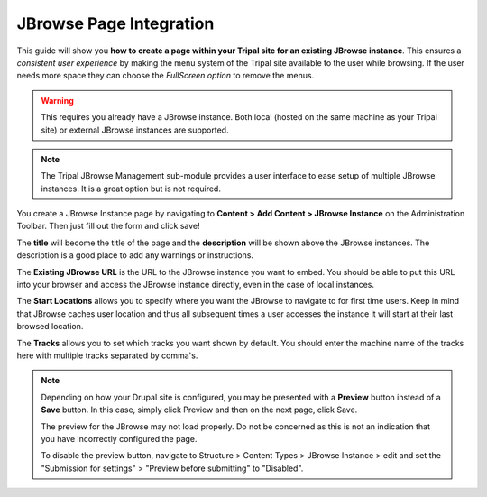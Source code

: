 JBrowse Page Integration
========================

This guide will show you **how to create a page within your Tripal site for an existing JBrowse instance**. This ensures a *consistent user experience* by making the menu system of the Tripal site available to the user while browsing. If the user needs more space they can choose the *FullScreen option* to remove the menus.

.. warning::

   This requires you already have a JBrowse instance. Both local (hosted on the same machine as your Tripal site) or external JBrowse instances are supported.

.. note::

   The Tripal JBrowse Management sub-module provides a user interface to ease setup of multiple JBrowse instances. It is a great option but is not required.

You create a JBrowse Instance page by navigating to **Content > Add Content > JBrowse Instance** on the Administration Toolbar. Then just fill out the form and click save!

.. image:: ../assets/instancepage.1.addcontent.png

.. image:: ../assets/instancepage.2.addinstance.png

The **title** will become the title of the page and the **description** will be shown above the JBrowse instances. The description is a good place to add any warnings or instructions.

.. image:: ../assets/instancepage.3.createtop.png

The **Existing JBrowse URL** is the URL to the JBrowse instance you want to embed. You should be able to put this URL into your browser and access the JBrowse instance directly, even in the case of local instances.

The **Start Locations** allows you to specify where you want the JBrowse to navigate to for first time users. Keep in mind that JBrowse caches user location and thus all subsequent times a user accesses the instance it will start at their last browsed location.

.. image:: ../assets/instancepage.4.createbottom.png

The **Tracks** allows you to set which tracks you want shown by default. You should enter the machine name of the tracks here with multiple tracks separated by comma's.

.. note::

    Depending on how your Drupal site is configured, you may be presented with a **Preview** button instead of a **Save** button. In this case, simply click Preview and then on the next page, click Save.

    The preview for the JBrowse may not load properly. Do not be concerned as this is not an indication that you have incorrectly configured the page.

    To disable the preview button, navigate to Structure > Content Types > JBrowse Instance > edit and set the "Submission for settings" > "Preview before submitting" to "Disabled".

